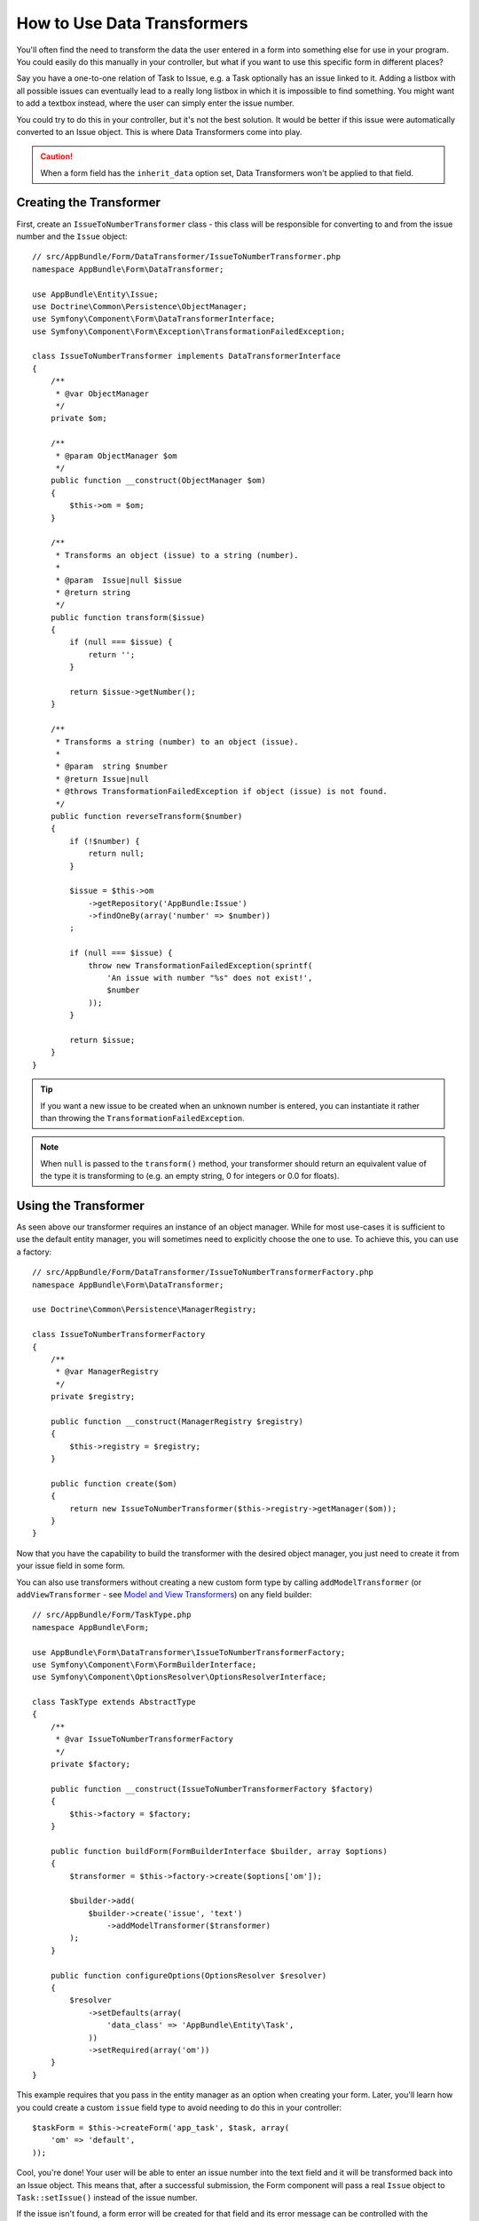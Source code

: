 .. index::
   single: Form; Data transformers

How to Use Data Transformers
============================

You'll often find the need to transform the data the user entered in a form into
something else for use in your program. You could easily do this manually in your
controller, but what if you want to use this specific form in different places?

Say you have a one-to-one relation of Task to Issue, e.g. a Task optionally has an
issue linked to it. Adding a listbox with all possible issues can eventually lead to
a really long listbox in which it is impossible to find something. You might
want to add a textbox instead, where the user can simply enter the issue number.

You could try to do this in your controller, but it's not the best solution.
It would be better if this issue were automatically converted to an Issue object.
This is where Data Transformers come into play.

.. caution::

    When a form field has the ``inherit_data`` option set, Data Transformers
    won't be applied to that field.

Creating the Transformer
------------------------

First, create an ``IssueToNumberTransformer`` class - this class will be responsible
for converting to and from the issue number and the ``Issue`` object::

    // src/AppBundle/Form/DataTransformer/IssueToNumberTransformer.php
    namespace AppBundle\Form\DataTransformer;

    use AppBundle\Entity\Issue;
    use Doctrine\Common\Persistence\ObjectManager;
    use Symfony\Component\Form\DataTransformerInterface;
    use Symfony\Component\Form\Exception\TransformationFailedException;

    class IssueToNumberTransformer implements DataTransformerInterface
    {
        /**
         * @var ObjectManager
         */
        private $om;

        /**
         * @param ObjectManager $om
         */
        public function __construct(ObjectManager $om)
        {
            $this->om = $om;
        }

        /**
         * Transforms an object (issue) to a string (number).
         *
         * @param  Issue|null $issue
         * @return string
         */
        public function transform($issue)
        {
            if (null === $issue) {
                return '';
            }

            return $issue->getNumber();
        }

        /**
         * Transforms a string (number) to an object (issue).
         *
         * @param  string $number
         * @return Issue|null
         * @throws TransformationFailedException if object (issue) is not found.
         */
        public function reverseTransform($number)
        {
            if (!$number) {
                return null;
            }

            $issue = $this->om
                ->getRepository('AppBundle:Issue')
                ->findOneBy(array('number' => $number))
            ;

            if (null === $issue) {
                throw new TransformationFailedException(sprintf(
                    'An issue with number "%s" does not exist!',
                    $number
                ));
            }

            return $issue;
        }
    }

.. tip::

    If you want a new issue to be created when an unknown number is entered, you
    can instantiate it rather than throwing the ``TransformationFailedException``.

.. note::

    When ``null`` is passed to the ``transform()`` method, your transformer
    should return an equivalent value of the type it is transforming to (e.g.
    an empty string, 0 for integers or 0.0 for floats).

Using the Transformer
---------------------

As seen above our transformer requires an instance of an object manager. While for most
use-cases it is sufficient to use the default entity manager, you will sometimes need
to explicitly choose the one to use. To achieve this, you can use a factory::

    // src/AppBundle/Form/DataTransformer/IssueToNumberTransformerFactory.php
    namespace AppBundle\Form\DataTransformer;

    use Doctrine\Common\Persistence\ManagerRegistry;

    class IssueToNumberTransformerFactory
    {
        /**
         * @var ManagerRegistry
         */
        private $registry;

        public function __construct(ManagerRegistry $registry)
        {
            $this->registry = $registry;
        }

        public function create($om)
        {
            return new IssueToNumberTransformer($this->registry->getManager($om));
        }
    }

.. configuration-block::

    .. code-block:: yaml

        services:
            app.issue_transformer_factory:
                class: AppBundle\Form\DataTransformer\IssueToNumberTransformerFactory
                arguments: ["@doctrine"]
                public: false

            app.type.task:
                class: AppBundle\Form\TaskType
                arguments: ["@app.issue_transformer_factory"]
                tag:
                  - { name: form.type, alias: app_task }

    .. code-block:: xml

        <service id="app.issue_transformer_factory"
            class="AppBundle\Form\DataTransformer\IssueToNumberTransformerFactory" public="false">
            <argument type="service" id="doctrine"/>
        </service>

        <service id="app.type.task"
            class="AppBundle\Form\TaskType">
            <argument type="service" id="app.issue_transformer_factory"/>
            <tag name="form.type" alias="app_task"/>
        </service>

    .. code-block:: php

        use Symfony\Component\DependencyInjection\Definition;
        use Symfony\Component\DependencyInjection\Reference;
        // ...

        $container
            ->setDefinition('app.issue_transformer_factory', new Definition(
                'AppBundle\Form\DataTransformer\IssueToNumberTransformerFactory'
                ), array(
                new Reference('doctrine'),
            ))
            ->setPublic(false)
        ;

        $container
            ->setDefinition('app.type.task', new Definition(
                'AppBundle\Form\TaskType'
                ), array(
                new Reference('app.issue_transformer_factory'),
            ))
            ->addTag('form.type', array('alias' => 'app_task'))
        ;

Now that you have the capability to build the transformer with the desired object manager, you
just need to create it from your issue field in some form.

You can also use transformers without creating a new custom form type
by calling ``addModelTransformer`` (or ``addViewTransformer`` - see
`Model and View Transformers`_) on any field builder::

    // src/AppBundle/Form/TaskType.php
    namespace AppBundle\Form;

    use AppBundle\Form\DataTransformer\IssueToNumberTransformerFactory;
    use Symfony\Component\Form\FormBuilderInterface;
    use Symfony\Component\OptionsResolver\OptionsResolverInterface;

    class TaskType extends AbstractType
    {
        /**
         * @var IssueToNumberTransformerFactory
         */
        private $factory;

        public function __construct(IssueToNumberTransformerFactory $factory)
        {
            $this->factory = $factory;
        }

        public function buildForm(FormBuilderInterface $builder, array $options)
        {
            $transformer = $this->factory->create($options['om']);

            $builder->add(
                $builder->create('issue', 'text')
                    ->addModelTransformer($transformer)
            );
        }

        public function configureOptions(OptionsResolver $resolver)
        {
            $resolver
                ->setDefaults(array(
                    'data_class' => 'AppBundle\Entity\Task',
                ))
                ->setRequired(array('om'))
        }
    }

This example requires that you pass in the entity manager as an option
when creating your form. Later, you'll learn how you could create a custom
``issue`` field type to avoid needing to do this in your controller::

    $taskForm = $this->createForm('app_task', $task, array(
        'om' => 'default',
    ));

Cool, you're done! Your user will be able to enter an issue number into the
text field and it will be transformed back into an Issue object. This means
that, after a successful submission, the Form component will pass a real
``Issue`` object to ``Task::setIssue()`` instead of the issue number.

If the issue isn't found, a form error will be created for that field and
its error message can be controlled with the ``invalid_message`` field option.

.. caution::

    Notice that adding a transformer requires using a slightly more complicated
    syntax when adding the field. The following is **wrong**, as the transformer
    would be applied to the entire form, instead of just this field::

        // THIS IS WRONG - TRANSFORMER WILL BE APPLIED TO THE ENTIRE FORM
        // see above example for correct code
        $builder->add('issue', 'text')
            ->addModelTransformer($transformer);

Model and View Transformers
~~~~~~~~~~~~~~~~~~~~~~~~~~~

In the above example, the transformer was used as a "model" transformer.
In fact, there are two different types of transformers and three different
types of underlying data.

.. image:: /images/cookbook/form/DataTransformersTypes.png
   :align: center

In any form, the three different types of data are:

1) **Model data** - This is the data in the format used in your application
   (e.g. an ``Issue`` object). If you call ``Form::getData`` or ``Form::setData``,
   you're dealing with the "model" data.

2) **Norm Data** - This is a normalized version of your data, and is commonly
   the same as your "model" data (though not in our example). It's not commonly
   used directly.

3) **View Data** - This is the format that's used to fill in the form fields
   themselves. It's also the format in which the user will submit the data. When
   you call ``Form::submit($data)``, the ``$data`` is in the "view" data format.

The two different types of transformers help convert to and from each of these
types of data:

**Model transformers**:
    - ``transform``: "model data" => "norm data"
    - ``reverseTransform``: "norm data" => "model data"

**View transformers**:
    - ``transform``: "norm data" => "view data"
    - ``reverseTransform``: "view data" => "norm data"

Which transformer you need depends on your situation.

To use the view transformer, call ``addViewTransformer``.

So why Use the Model Transformer?
---------------------------------

In this example, the field is a ``text`` field, and a text field is always
expected to be a simple, scalar format in the "norm" and "view" formats. For
this reason, the most appropriate transformer was the "model" transformer
(which converts to/from the *norm* format - string issue number - to the *model*
format - Issue object).

The difference between the transformers is subtle and you should always think
about what the "norm" data for a field should really be. For example, the
"norm" data for a ``text`` field is a string, but is a ``DateTime`` object
for a ``date`` field.

Using Transformers in a custom Field Type
-----------------------------------------

In the above example, you applied the transformer to a normal ``text`` field.
This was easy, but has two downsides:

1) You need to always remember to apply the transformer whenever you're adding
a field for issue numbers.

2) You need to worry about passing in the ``em`` option whenever you're creating
a form that uses the transformer.

Because of these, you may choose to :doc:`create a custom field type </cookbook/form/create_custom_field_type>`.
First, create the custom field type class::

    // src/AppBundle/Form/IssueSelectorType.php
    namespace AppBundle\Form;

    use AppBundle\Form\DataTransformer\IssueToNumberTransformerFactory;
    use Symfony\Component\Form\AbstractType;
    use Symfony\Component\Form\FormBuilderInterface;
    use Symfony\Component\OptionsResolver\OptionsResolver;

    class IssueSelectorType extends AbstractType
    {
        private $factory;

        public function __construct(IssueToNumberTransformerFactory $factory)
        {
            $this->factory = $factory;
        }

        public function buildForm(FormBuilderInterface $builder, array $options)
        {
            $transformer = $this->factory->create($options['om']);
            $builder->addModelTransformer($transformer);
        }

        public function configureOptions(OptionsResolver $resolver)
        {
            $resolver->setDefaults(array(
                'invalid_message' => 'The selected issue does not exist',
                'om' => 'default'
            ));
        }

        public function getParent()
        {
            return 'text';
        }

        public function getName()
        {
            return 'issue_selector';
        }
    }

Next, register your type as a service and tag it with ``form.type`` so that
it's recognized as a custom field type:

.. configuration-block::

    .. code-block:: yaml

        services:
            app.issue_transformer_factory:
                class: AppBundle\Form\DataTransformer\IssueToNumberTransformerFactory
                arguments: ["@doctrine"]
                public: false
            app.type.issue_selector:
                class: AppBundle\Form\IssueSelectorType
                arguments: ["@app.issue_transformer_factory"]
                tags:
                    - { name: form.type, alias: issue_selector }

    .. code-block:: xml

        <service id="app.issue_transformer_factory"
            class="AppBundle\Form\DataTransformer\IssueToNumberTransformerFactory" public="false">
            <argument type="service" id="doctrine"/>
        </service>

        <service id="app.type.issue_selector"
            class="AppBundle\Form\IssueSelectorType">
            <argument type="service" id="app.issue_transformer_factory"/>
            <tag name="form.type" alias="issue_selector" />
        </service>

    .. code-block:: php

        use Symfony\Component\DependencyInjection\Definition;
        use Symfony\Component\DependencyInjection\Reference;
        // ...

        $container
            ->setDefinition('app.issue_transformer_factory', new Definition(
                'AppBundle\Form\DataTransformer\IssueToNumberTransformerFactory'
                ), array(
                new Reference('doctrine'),
            ))
            ->setPublic(false)
        ;

        $container
            ->setDefinition('app.type.issue_selector', new Definition(
                'AppBundle\Form\IssueSelectorType'
                ), array(
                new Reference('app.issue_transformer_factory'),
            ))
            ->addTag('form.type', array(
                'alias' => 'issue_selector',
            ))
        ;

Now, whenever you need to use your special ``issue_selector`` field type,
it's quite easy::

    // src/AppBundle/Form/TaskType.php
    namespace AppBundle\Form;

    use Symfony\Component\Form\AbstractType;
    use Symfony\Component\Form\FormBuilderInterface;

    class TaskType extends AbstractType
    {
        public function buildForm(FormBuilderInterface $builder, array $options)
        {
            $builder
                ->add('task')
                ->add('dueDate', null, array('widget' => 'single_text'))
                ->add('issue', 'issue_selector');
        }

        public function getName()
        {
            return 'task';
        }
    }
